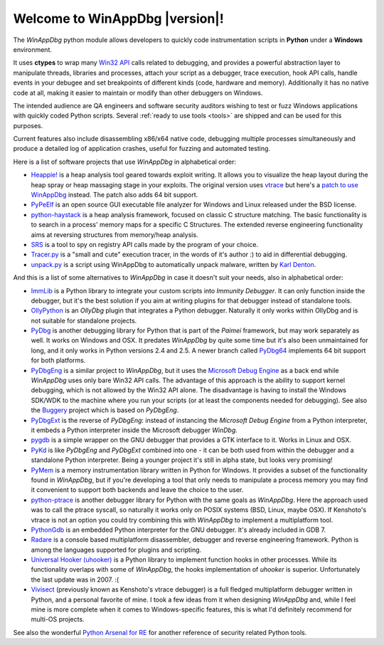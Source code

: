 .. _index:

Welcome to WinAppDbg |version|!
*******************************

.. only:: latex

    Introduction
    ------------

.. only:: html

    .. image:: _images/screenshot.png
       :width: 30%
       :align: right
       :target: Screenshots.html
       :alt: Click for more screenshots

The *WinAppDbg* python module allows developers to quickly code instrumentation scripts in **Python** under a **Windows** environment.

It uses **ctypes** to wrap many `Win32 API <https://msdn.microsoft.com/en-us/library/ms679304(VS.85).aspx>`_ calls related to debugging, and provides a powerful abstraction layer to manipulate threads, libraries and processes, attach your script as a debugger, trace execution, hook API calls, handle events in your debugee and set breakpoints of different kinds (code, hardware and memory). Additionally it has no native code at all, making it easier to maintain or modify than other debuggers on Windows.

The intended audience are QA engineers and software security auditors wishing to test or fuzz Windows applications with quickly coded Python scripts. Several :ref:`ready to use tools <tools>` are shipped and can be used for this purposes.

Current features also include disassembling x86/x64 native code, debugging multiple processes simultaneously and produce a detailed log of application crashes, useful for fuzzing and automated testing.

.. only:: html

    Download
    --------

    Some quick links for the impatient:

    * `Homepage <https://github.com/MarioVilas/winappdbg/>`_
    * `Source code <https://github.com/MarioVilas/winappdbg/releases/tag/winappdbg_v1.6>`_
    * `Documentation <http://winappdbg.readthedocs.io/en/latest/>`_

    Tutorial
    --------

    The easy way to learn to use *WinAppDbg*. If this is your first time, it's the right place to start!

    .. toctree::
       :maxdepth: 2

       Downloads
       Tools
       ProgrammingGuide

    Related projects
    ----------------

Here is a list of software projects that use *WinAppDbg* in alphabetical order:

* `Heappie! <https://exploiting.wordpress.com/2012/03/09/heappie-heap-spray-analysis-tool/>`_ is a heap analysis tool geared towards exploit writing. It allows you to visualize the heap layout during the heap spray or heap massaging stage in your exploits. The original version uses `vtrace <https://code.google.com/archive/p/vtrace-mirror/>`_ but here's a `patch to use WinAppDbg <https://breakingcode.wordpress.com/2012/03/18/heappie-winappdbg/>`_ instead. The patch also adds 64 bit support.
* `PyPeElf <https://code.google.com/archive/p/pypeelf/>`_ is an open source GUI executable file analyzer for Windows and Linux released under the BSD license.
* `python-haystack <https://github.com/trolldbois/python-haystack/>`_ is a heap analysis framework, focused on classic C structure matching. The basic functionality is to search in a process' memory maps for a specific C Structures. The extended reverse engineering functionality aims at reversing structures from memory/heap analysis.
* `SRS <https://5d4a.wordpress.com/2009/12/07/messing-around-with-register/>`_ is a tool to spy on registry API calls made by the program of your choice.
* `Tracer.py <https://brundlelab.wordpress.com/2012/08/19/small-and-cute-execution-tracer/>`_ is a "small and cute" execution tracer, in the words of it's author :) to aid in differential debugging.
* `unpack.py <https://malwaremusings.com/scripts/unpack-py-script-using-winappdbg-to-automatically-unpack-malware/>`_ is a script using WinAppDbg to automatically unpack malware, written by `Karl Denton <https://www.linkedin.com/in/karldenton>`_.

And this is a list of some alternatives to *WinAppDbg* in case it doesn't suit your needs, also in alphabetical order:

* `ImmLib <http://debugger.immunityinc.com/>`_ is a Python library to integrate your custom scripts into *Immunity Debugger*. It can only function inside the debugger, but it's the best solution if you aim at writing plugins for that debugger instead of standalone tools.
* `OllyPython <https://code.google.com/archive/ollypython/>`_ is an *OllyDbg* plugin that integrates a Python debugger. Naturally it only works within OllyDbg and is not suitable for standalone projects.
* `PyDbg <https://code.google.com/archive/paimei/>`_ is another debugging library for Python that is part of the *Paimei* framework, but may work separately as well. It works on Windows and OSX. It predates *WinAppDbg* by quite some time but it's also been unmaintained for long, and it only works in Python versions 2.4 and 2.5. A newer branch called `PyDbg64 <https://github.com/gdbinit/pydbg64>`_ implements 64 bit support for both platforms.
* `PyDbgEng <https://sourceforge.net/projects/pydbgeng/>`_ is a similar project to *WinAppDbg*, but it uses the `Microsoft Debug Engine <https://docs.microsoft.com/en-us/windows-hardware/drivers/debugger/>`_ as a back end while *WinAppDbg* uses only bare Win32 API calls. The advantage of this approach is the ability to support kernel debugging, which is not allowed by the Win32 API alone. The disadvantage is having to install the Windows SDK/WDK to the machine where you run your scripts (or at least the components needed for debugging). See also the `Buggery <https://github.com/grugq/Buggery>`_ project which is based on *PyDbgEng*.
* `PyDbgExt <https://sourceforge.net/projects/pydbgext/>`_ is the reverse of *PyDbgEng*: instead of instancing the *Microsoft Debug Engine* from a Python interpreter, it embeds a Python interpreter inside the Microsoft debugger *WinDbg*.
* `pygdb <https://code.google.com/archive/pygdb/>`_ is a simple wrapper on the GNU debugger that provides a GTK interface to it. Works in Linux and OSX.
* `PyKd <https://archive.codeplex.com/?p=pykd>`_ is like *PyDbgEng* and *PyDbgExt* combined into one - it can be both used from within the debugger and a standalone Python interpreter. Being a younger project it's still in alpha state, but looks very promising!
* `PyMem <https://github.com/srounet/Pymem>`_ is a memory instrumentation library written in Python for Windows. It provides a subset of the functionality found in *WinAppDbg*, but if you're developing a tool that only needs to manipulate a process memory you may find it convenient to support both backends and leave the choice to the user.
* `python-ptrace <https://pypi.org/project/python-ptrace>`_ is another debugger library for Python with the same goals as *WinAppDbg*. Here the approach used was to call the ptrace syscall, so naturally it works only on POSIX systems (BSD, Linux, maybe OSX). If Kenshoto's vtrace is not an option you could try combining this with *WinAppDbg* to implement a multiplatform tool.
* `PythonGdb <http://sourceware.org/gdb/wiki/PythonGdb>`_ is an embedded Python interpreter for the GNU debugger. It's already included in GDB 7.
* `Radare <http://radare.nopcode.org>`_ is a console based multiplatform disassembler, debugger and reverse engineering framework. Python is among the languages supported for plugins and scripting.
* `Universal Hooker (uhooker) <https://www.coresecurity.com/corelabs-research/open-source-tools/uhooker>`_ is a Python library to implement function hooks in other processes. While its functionality overlaps with some of *WinAppDbg*, the hooks implementation of *uhooker* is superior. Unfortunately the last update was in 2007. :(
* `Vivisect <https://github.com/vivisect/vivisect>`_ (previously known as Kenshoto's vtrace debugger) is a full fledged multiplatform debugger written in Python, and a personal favorite of mine. I took a few ideas from it when designing *WinAppDbg* and, while I feel mine is more complete when it comes to Windows-specific features, this is what I'd definitely recommend for multi-OS projects.

See also the wonderful `Python Arsenal for RE <https://erpscan.com/wp-content/uploads/2012/06/Python-arsenal-for-RE-1.1.pdf>`_ for another reference of security related Python tools.

.. only:: latex

    Programming Guide
    -----------------

    .. toctree::
       :maxdepth: 3

       Downloads
       Instrumentation
       Debugging
       Helpers
       Win32APIWrappers
       MoreExamples
       AdvancedTopics
       Tools
